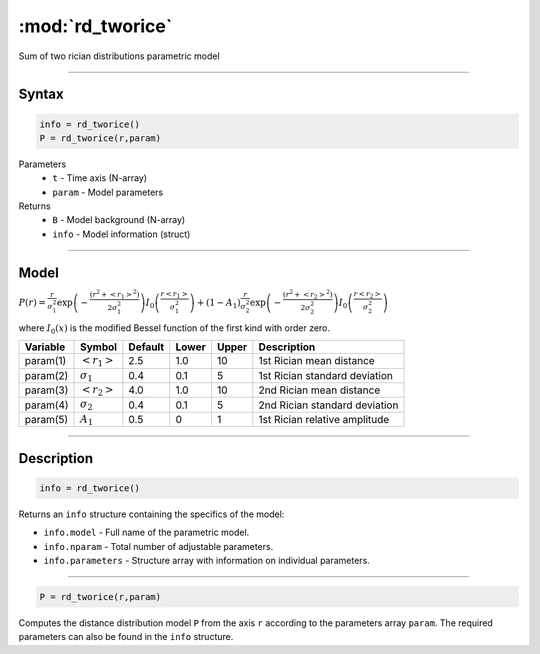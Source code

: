.. highlight:: matlab
.. _rd_tworice:

***********************
:mod:`rd_tworice`
***********************

Sum of two rician distributions parametric model

-----------------------------


Syntax
=========================================

.. code-block:: matlab

        info = rd_tworice()
        P = rd_tworice(r,param)

Parameters
    *   ``t`` - Time axis (N-array)
    *   ``param`` - Model parameters
Returns
    *   ``B`` - Model background (N-array)
    *   ``info`` - Model information (struct)


-----------------------------

Model
=========================================

:math:`P(r) = \frac{r}{\sigma_1^2}\exp\left(-\frac{(r^2+\left<r_1\right>^2)}{2\sigma_1^2}\right)I_0\left(\frac{r\left<r_1\right>}{\sigma_1^2} \right) + (1 - A_1) \frac{r}{\sigma_2^2}\exp\left(-\frac{(r^2+\left<r_2\right>^2)}{2\sigma_2^2}\right)I_0\left(\frac{r\left<r_2\right>}{\sigma_2^2} \right)`

where :math:`I_0(x)` is the modified Bessel function of the first kind with order zero.

========== ======================== ========= ======== ======== ===============================
 Variable   Symbol                    Default   Lower   Upper       Description
========== ======================== ========= ======== ======== ===============================
param(1)   :math:`\left<r_1\right>`     2.5     1.0      10      1st Rician mean distance
param(2)   :math:`\sigma_1`             0.4     0.1      5       1st Rician standard deviation
param(3)   :math:`\left<r_2\right>`     4.0     1.0      10      2nd Rician mean distance
param(4)   :math:`\sigma_2`             0.4     0.1      5       2nd Rician standard deviation
param(5)   :math:`A_1`                  0.5     0        1       1st Rician relative amplitude
========== ======================== ========= ======== ======== ===============================

-----------------------------


Description
=========================================

.. code-block:: matlab

        info = rd_tworice()

Returns an ``info`` structure containing the specifics of the model:

* ``info.model`` -  Full name of the parametric model.
* ``info.nparam`` -  Total number of adjustable parameters.
* ``info.parameters`` - Structure array with information on individual parameters.

-----------------------------


.. code-block:: matlab

    P = rd_tworice(r,param)

Computes the distance distribution model ``P`` from the axis ``r`` according to the parameters array ``param``. The required parameters can also be found in the ``info`` structure.

